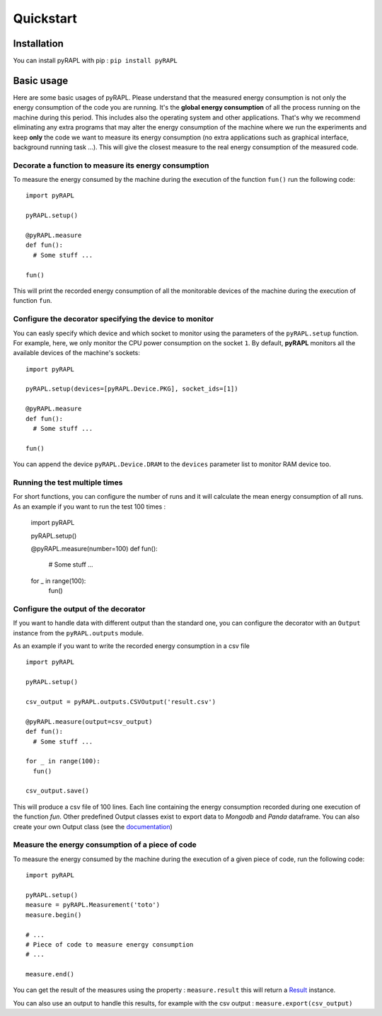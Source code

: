Quickstart
**********

Installation
============

You can install pyRAPL with pip : ``pip install pyRAPL``

Basic usage
===========

Here are some basic usages of pyRAPL. Please understand that the measured energy consumption is not only the energy consumption of the code you are running. It's the **global energy consumption** of all the process running on the machine during this period. This includes also the operating system and other applications.
That's why we recommend eliminating any extra programs that may alter the energy consumption of the machine where we run the experiments and keep **only** the code we want to measure its energy consumption (no extra applications such as graphical interface, background running task ...). This will give the closest measure to the real energy consumption of the measured code.

Decorate a function to measure its energy consumption
^^^^^^^^^^^^^^^^^^^^^^^^^^^^^^^^^^^^^^^^^^^^^^^^^^^^^

To measure the energy consumed by the machine during the execution of the
function ``fun()`` run the following code::

  import pyRAPL

  pyRAPL.setup()

  @pyRAPL.measure
  def fun():
    # Some stuff ...

  fun()

This will print the recorded energy consumption of all the monitorable devices of the machine during the execution of function ``fun``.

Configure the decorator specifying the device to monitor
^^^^^^^^^^^^^^^^^^^^^^^^^^^^^^^^^^^^^^^^^^^^^^^^^^^^^^^^

You can easly specify which device and which socket to monitor using the parameters of the ``pyRAPL.setup`` function. 
For example, here, we only monitor the CPU power consumption on the socket ``1``.
By default, **pyRAPL** monitors all the available devices of the machine's sockets::

  import pyRAPL

  pyRAPL.setup(devices=[pyRAPL.Device.PKG], socket_ids=[1])

  @pyRAPL.measure
  def fun():
    # Some stuff ...

  fun()	

You can append the device ``pyRAPL.Device.DRAM`` to the ``devices`` parameter list to monitor RAM device too. 

Running the test multiple times
^^^^^^^^^^^^^^^^^^^^^^^^^^^^^^^

For short functions, you can configure the number of runs and it will calculate the mean energy consumption of all runs. 
As an example if you want to run the test 100 times :

	import pyRAPL

	pyRAPL.setup()
	
	
	@pyRAPL.measure(number=100)
	def fun():
		# Some stuff ...

	for _ in range(100):
		fun()


Configure the output of the decorator
^^^^^^^^^^^^^^^^^^^^^^^^^^^^^^^^^^^^^

If you want to handle data with different output than the standard one, you can configure the decorator with an ``Output`` instance from the ``pyRAPL.outputs`` module.

As an example if you want to write the recorded energy consumption in a csv file ::

  import pyRAPL

  pyRAPL.setup()
  
  csv_output = pyRAPL.outputs.CSVOutput('result.csv')
  
  @pyRAPL.measure(output=csv_output)
  def fun():
    # Some stuff ...

  for _ in range(100):
    fun()
  
  csv_output.save()

This will produce a csv file of 100 lines. Each line containing the energy
consumption recorded during one execution of the function `fun`.
Other predefined Output classes exist to export data to *Mongodb* and *Panda*
dataframe. You can also create your own Output class (see the
documentation_)

.. _documentation: https://pyrapl.readthedocs.io/en/latest/Outputs_API.html

Measure the energy consumption of a piece of code
^^^^^^^^^^^^^^^^^^^^^^^^^^^^^^^^^^^^^^^^^^^^^^^^^

To measure the energy consumed by the machine during the execution of a given
piece of code, run the following code::

  import pyRAPL

  pyRAPL.setup()
  measure = pyRAPL.Measurement('toto')
  measure.begin()
  
  # ...
  # Piece of code to measure energy consumption 
  # ...
  
  measure.end()
	
You can get the result of the measures using the property : ``measure.result`` this will return a Result_ instance.

.. _Result: https://pyrapl.readthedocs.io/en/latest/API.html#pyRAPL.Result

You can also use an output to handle this results, for example with the csv output : ``measure.export(csv_output)``
